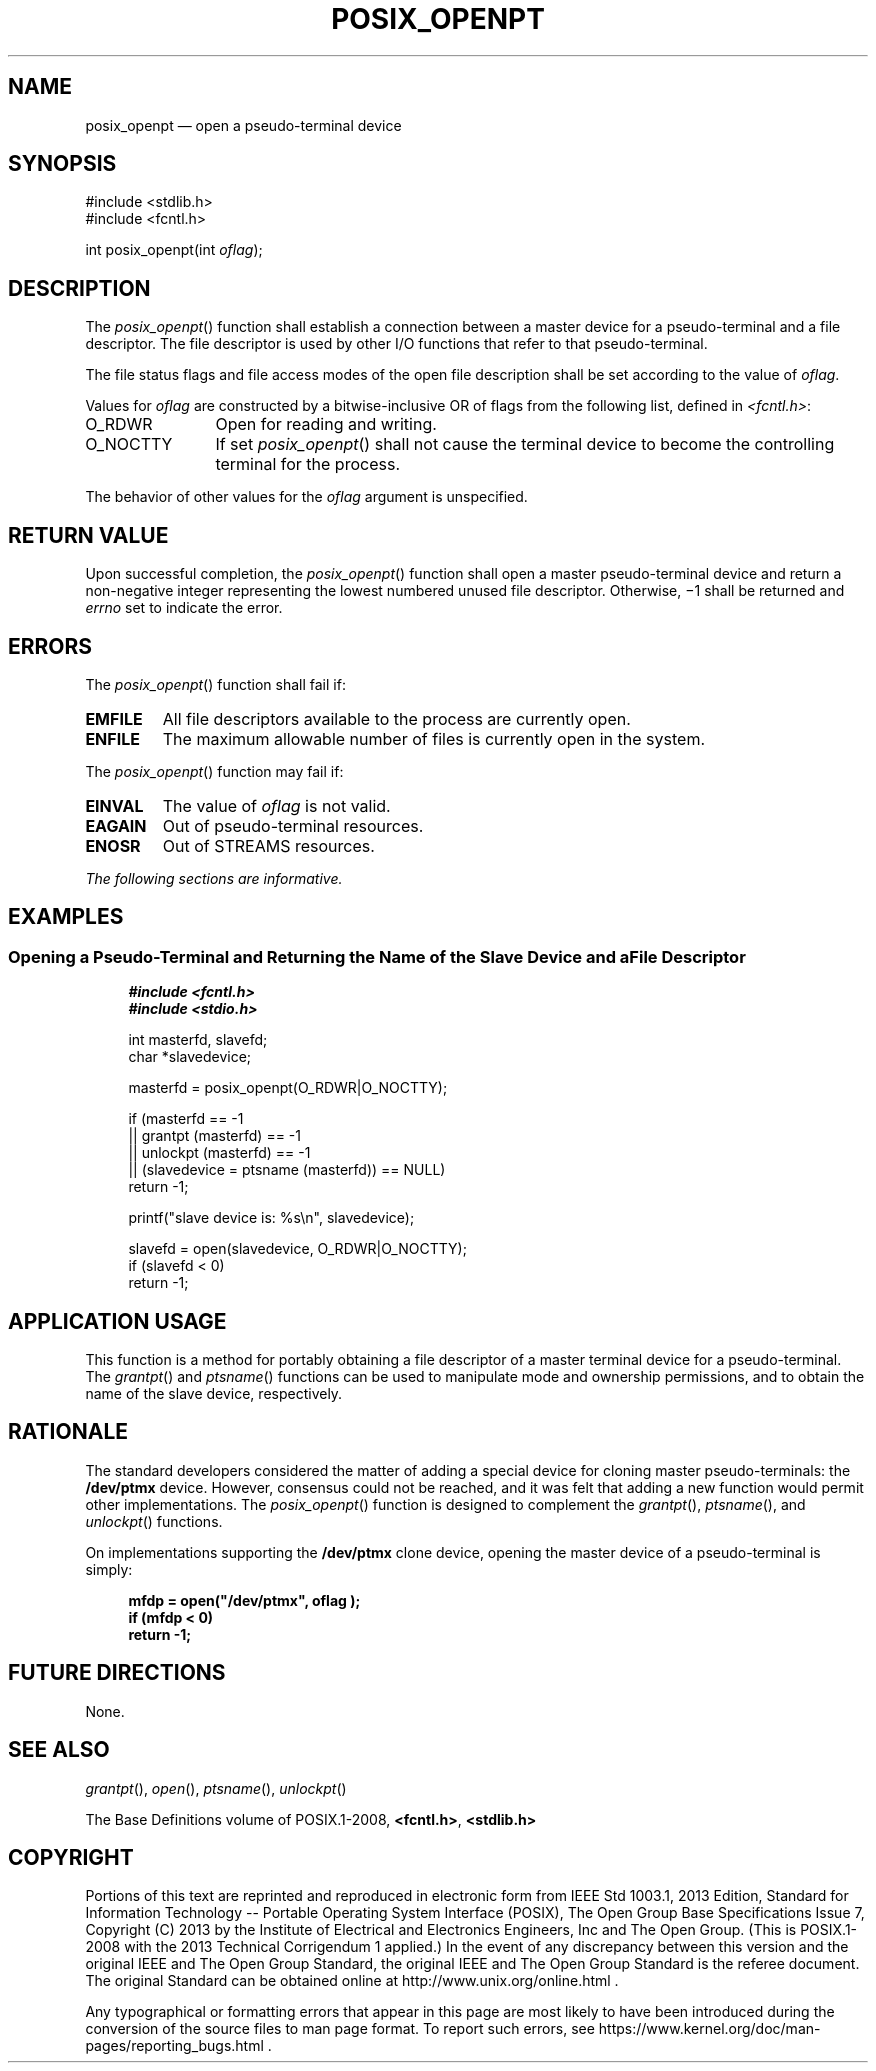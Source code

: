 '\" et
.TH POSIX_OPENPT "3" 2013 "IEEE/The Open Group" "POSIX Programmer's Manual"

.SH NAME
posix_openpt
\(em open a pseudo-terminal device
.SH SYNOPSIS
.LP
.nf
#include <stdlib.h>
#include <fcntl.h>
.P
int posix_openpt(int \fIoflag\fP);
.fi
.SH DESCRIPTION
The
\fIposix_openpt\fR()
function shall establish a connection between a master device for a
pseudo-terminal and a file descriptor. The file descriptor is used by
other I/O functions that refer to that pseudo-terminal.
.P
The file status flags and file access modes of the open file
description shall be set according to the value of
.IR oflag .
.P
Values for
.IR oflag
are constructed by a bitwise-inclusive OR of flags from the following
list, defined in
.IR <fcntl.h> :
.IP O_RDWR 12
Open for reading and writing.
.IP O_NOCTTY 12
If set
\fIposix_openpt\fR()
shall not cause the terminal device to become the controlling terminal
for the process.
.P
The behavior of other values for the
.IR oflag
argument is unspecified.
.SH "RETURN VALUE"
Upon successful completion, the
\fIposix_openpt\fR()
function shall open a master pseudo-terminal device and return a
non-negative integer representing the lowest numbered unused file
descriptor. Otherwise, \(mi1 shall be returned and
.IR errno
set to indicate the error.
.SH ERRORS
The
\fIposix_openpt\fR()
function shall fail if:
.TP
.BR EMFILE
All file descriptors available to the process are currently open.
.TP
.BR ENFILE
The maximum allowable number of files is currently open in the system.
.P
The
\fIposix_openpt\fR()
function may fail if:
.TP
.BR EINVAL
The value of
.IR oflag
is not valid.
.TP
.BR EAGAIN
Out of pseudo-terminal resources.
.TP
.BR ENOSR
Out of STREAMS resources.
.LP
.IR "The following sections are informative."
.SH EXAMPLES
.SS "Opening a Pseudo-Terminal and Returning the Name of the Slave Device and a File Descriptor"
.sp
.RS 4
.nf
\fB
#include <fcntl.h>
#include <stdio.h>
.P
int masterfd, slavefd;
char *slavedevice;
.P
masterfd = posix_openpt(O_RDWR|O_NOCTTY);
.P
if (masterfd == -1
    || grantpt (masterfd) == -1
    || unlockpt (masterfd) == -1
    || (slavedevice = ptsname (masterfd)) == NULL)
    return -1;
.P
printf("slave device is: %s\en", slavedevice);
.P
slavefd = open(slavedevice, O_RDWR|O_NOCTTY);
if (slavefd < 0)
    return -1;
.fi \fR
.P
.RE
.SH "APPLICATION USAGE"
This function is a method for portably obtaining a file descriptor of a
master terminal device for a pseudo-terminal. The
\fIgrantpt\fR()
and
\fIptsname\fR()
functions can be used to manipulate mode and ownership permissions, and
to obtain the name of the slave device, respectively.
.SH RATIONALE
The standard developers considered the matter of adding a special
device for cloning master pseudo-terminals: the
.BR /dev/ptmx
device. However, consensus could not be reached, and it was felt that
adding a new function would permit other implementations. The
\fIposix_openpt\fR()
function is designed to complement the
\fIgrantpt\fR(),
\fIptsname\fR(),
and
\fIunlockpt\fR()
functions.
.P
On implementations supporting the
.BR /dev/ptmx
clone device, opening the master device of a pseudo-terminal is simply:
.sp
.RS 4
.nf
\fB
mfdp = open("/dev/ptmx", oflag );
if (mfdp < 0)
    return -1;
.fi \fR
.P
.RE
.SH "FUTURE DIRECTIONS"
None.
.SH "SEE ALSO"
.IR "\fIgrantpt\fR\^(\|)",
.IR "\fIopen\fR\^(\|)",
.IR "\fIptsname\fR\^(\|)",
.IR "\fIunlockpt\fR\^(\|)"
.P
The Base Definitions volume of POSIX.1\(hy2008,
.IR "\fB<fcntl.h>\fP",
.IR "\fB<stdlib.h>\fP"
.SH COPYRIGHT
Portions of this text are reprinted and reproduced in electronic form
from IEEE Std 1003.1, 2013 Edition, Standard for Information Technology
-- Portable Operating System Interface (POSIX), The Open Group Base
Specifications Issue 7, Copyright (C) 2013 by the Institute of
Electrical and Electronics Engineers, Inc and The Open Group.
(This is POSIX.1-2008 with the 2013 Technical Corrigendum 1 applied.) In the
event of any discrepancy between this version and the original IEEE and
The Open Group Standard, the original IEEE and The Open Group Standard
is the referee document. The original Standard can be obtained online at
http://www.unix.org/online.html .

Any typographical or formatting errors that appear
in this page are most likely
to have been introduced during the conversion of the source files to
man page format. To report such errors, see
https://www.kernel.org/doc/man-pages/reporting_bugs.html .
